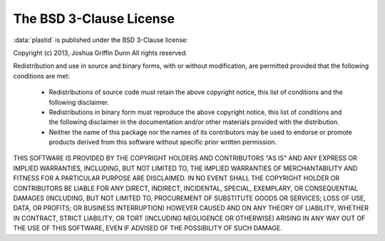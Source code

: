 The BSD 3-Clause License
========================


:data:`plastid` is published under the BSD 3-Clause license:

Copyright (c) 2013, Joshua Griffin Dunn All rights reserved.

Redistribution and use in source and binary forms, with or without modification, are permitted provided that the following conditions are met:

  - Redistributions of source code must retain the above copyright notice, this list of conditions and the following disclaimer.

  - Redistributions in binary form must reproduce the above copyright notice, this list of conditions and the following disclaimer in the documentation and/or other materials provided with the distribution.

  - Neither the name of this package nor the names of its contributors may be used to endorse or promote products derived from this software without specific prior written permission.

THIS SOFTWARE IS PROVIDED BY THE COPYRIGHT HOLDERS AND CONTRIBUTORS "AS IS" AND ANY EXPRESS OR IMPLIED WARRANTIES, INCLUDING, BUT NOT LIMITED TO, THE IMPLIED WARRANTIES OF MERCHANTABILITY AND FITNESS FOR A PARTICULAR PURPOSE ARE DISCLAIMED. IN NO EVENT SHALL THE COPYRIGHT HOLDER OR CONTRIBUTORS BE LIABLE FOR ANY DIRECT, INDIRECT, INCIDENTAL, SPECIAL, EXEMPLARY, OR CONSEQUENTIAL DAMAGES (INCLUDING, BUT NOT LIMITED TO, PROCUREMENT OF SUBSTITUTE GOODS OR SERVICES; LOSS OF USE, DATA, OR PROFITS; OR BUSINESS INTERRUPTION) HOWEVER CAUSED AND ON ANY THEORY OF LIABILITY, WHETHER IN CONTRACT, STRICT LIABILITY, OR TORT (INCLUDING NEGLIGENCE OR OTHERWISE) ARISING IN ANY WAY OUT OF THE USE OF THIS SOFTWARE, EVEN IF ADVISED OF THE POSSIBILITY OF SUCH DAMAGE.
